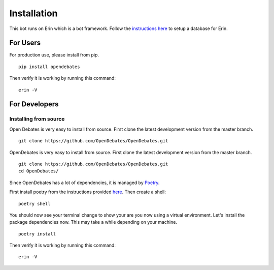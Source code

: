 .. _installation_index:

============
Installation
============

This bot runs on Erin which is a bot framework. Follow the `instructions here <https://erin.readthedocs.io/en/latest/installation/database.html>`_ to setup a database for Erin.

For Users
=========

For production use, please install from pip.

::

    pip install opendebates

Then verify it is working by running this command:

::

    erin -V

For Developers
==============

Installing from source
----------------------

Open Debates is very easy to install from source. First clone the latest development
version from the master branch.

::

    git clone https://github.com/OpenDebates/OpenDebates.git


OpenDebates is very easy to install from source. First clone the latest development version from the master branch.

::

    git clone https://github.com/OpenDebates/OpenDebates.git
    cd OpenDebates/


Since OpenDebates has a lot of dependencies, it is managed by `Poetry <https://python-poetry.org/>`_.

First install poetry from the instructions provided `here <https://python-poetry.org/docs/#installation>`_. Then create a shell:

::

    poetry shell

You should now see your terminal change to show your are you now using a virtual environment.
Let's install the package dependencies now. This may take a while depending on your machine.


::

    poetry install

Then verify it is working by running this command:

::

    erin -V
